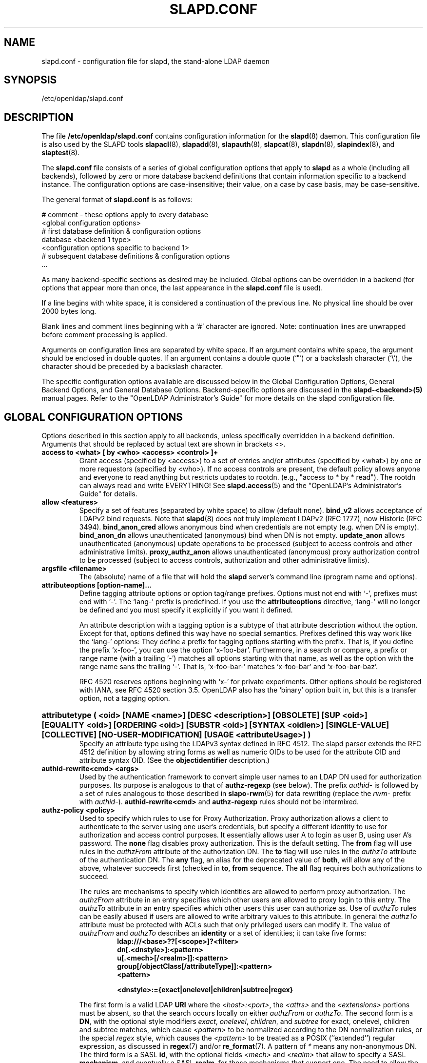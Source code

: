 .lf 1 stdin
.TH SLAPD.CONF 5 "2014/01/26" "OpenLDAP 2.4.39"
.\" Copyright 1998-2014 The OpenLDAP Foundation All Rights Reserved.
.\" Copying restrictions apply.  See COPYRIGHT/LICENSE.
.\" $OpenLDAP$
.SH NAME
slapd.conf \- configuration file for slapd, the stand-alone LDAP daemon
.SH SYNOPSIS
/etc/openldap/slapd.conf
.SH DESCRIPTION
The file
.B /etc/openldap/slapd.conf
contains configuration information for the
.BR slapd (8)
daemon.  This configuration file is also used by the SLAPD tools
.BR slapacl (8),
.BR slapadd (8),
.BR slapauth (8),
.BR slapcat (8),
.BR slapdn (8),
.BR slapindex (8),
and
.BR slaptest (8).
.LP
The
.B slapd.conf
file consists of a series of global configuration options that apply to
.B slapd
as a whole (including all backends), followed by zero or more database
backend definitions that contain information specific to a backend
instance.
The configuration options are case-insensitive;
their value, on a case by case basis, may be case-sensitive.
.LP
The general format of
.B slapd.conf
is as follows:
.LP
.nf
    # comment - these options apply to every database
    <global configuration options>
    # first database definition & configuration options
    database <backend 1 type>
    <configuration options specific to backend 1>
    # subsequent database definitions & configuration options
    ...
.fi
.LP
As many backend-specific sections as desired may be included.  Global
options can be overridden in a backend (for options that appear more
than once, the last appearance in the
.B slapd.conf
file is used).
.LP
If a line begins with white space, it is considered a continuation
of the previous line.  No physical line should be over 2000 bytes
long.
.LP
Blank lines and comment lines beginning with
a `#' character are ignored.  Note: continuation lines are unwrapped
before comment processing is applied.
.LP
Arguments on configuration lines are separated by white space. If an
argument contains white space, the argument should be enclosed in
double quotes.  If an argument contains a double quote (`"') or a
backslash character (`\\'), the character should be preceded by a
backslash character.
.LP
The specific configuration options available are discussed below in the
Global Configuration Options, General Backend Options, and General Database
Options.  Backend-specific options are discussed in the
.B slapd\-<backend>(5)
manual pages.  Refer to the "OpenLDAP Administrator's Guide" for more
details on the slapd configuration file.
.SH GLOBAL CONFIGURATION OPTIONS
Options described in this section apply to all backends, unless specifically 
overridden in a backend definition. Arguments that should be replaced by 
actual text are shown in brackets <>.
.TP
.B access to <what> "[ by <who> <access> <control> ]+"
Grant access (specified by <access>) to a set of entries and/or
attributes (specified by <what>) by one or more requestors (specified
by <who>).
If no access controls are present, the default policy
allows anyone and everyone to read anything but restricts
updates to rootdn.  (e.g., "access to * by * read").
The rootdn can always read and write EVERYTHING!
See
.BR slapd.access (5)
and the "OpenLDAP's Administrator's Guide" for details.
.TP
.B allow <features>
Specify a set of features (separated by white space) to
allow (default none).
.B bind_v2
allows acceptance of LDAPv2 bind requests.  Note that
.BR slapd (8)
does not truly implement LDAPv2 (RFC 1777), now Historic (RFC 3494).
.B bind_anon_cred
allows anonymous bind when credentials are not empty (e.g.
when DN is empty).
.B bind_anon_dn
allows unauthenticated (anonymous) bind when DN is not empty.
.B update_anon
allows unauthenticated (anonymous) update operations to be processed
(subject to access controls and other administrative limits).
.B proxy_authz_anon
allows unauthenticated (anonymous) proxy authorization control to be processed
(subject to access controls, authorization and other administrative limits).
.TP
.B argsfile <filename>
The (absolute) name of a file that will hold the 
.B slapd
server's command line (program name and options).
.TP
.B attributeoptions [option-name]...
Define tagging attribute options or option tag/range prefixes.
Options must not end with `\-', prefixes must end with `\-'.
The `lang\-' prefix is predefined.
If you use the
.B attributeoptions
directive, `lang\-' will no longer be defined and you must specify it
explicitly if you want it defined.

An attribute description with a tagging option is a subtype of that
attribute description without the option.
Except for that, options defined this way have no special semantics.
Prefixes defined this way work like the `lang\-' options:
They define a prefix for tagging options starting with the prefix.
That is, if you define the prefix `x\-foo\-', you can use the option
`x\-foo\-bar'.
Furthermore, in a search or compare, a prefix or range name (with
a trailing `\-') matches all options starting with that name, as well
as the option with the range name sans the trailing `\-'.
That is, `x\-foo\-bar\-' matches `x\-foo\-bar' and `x\-foo\-bar\-baz'.

RFC 4520 reserves options beginning with `x\-' for private experiments.
Other options should be registered with IANA, see RFC 4520 section 3.5.
OpenLDAP also has the `binary' option built in, but this is a transfer
option, not a tagging option.
.HP
.hy 0
.B attributetype "(\ <oid>\
 [NAME\ <name>]\
 [DESC\ <description>]\
 [OBSOLETE]\
 [SUP\ <oid>]\
 [EQUALITY\ <oid>]\
 [ORDERING\ <oid>]\
 [SUBSTR\ <oid>]\
 [SYNTAX\ <oidlen>]\
 [SINGLE\-VALUE]\
 [COLLECTIVE]\
 [NO\-USER\-MODIFICATION]\
 [USAGE\ <attributeUsage>]\ )"
.RS
Specify an attribute type using the LDAPv3 syntax defined in RFC 4512.
The slapd parser extends the RFC 4512 definition by allowing string
forms as well as numeric OIDs to be used for the attribute OID and
attribute syntax OID.
(See the
.B objectidentifier
description.) 
.RE
.TP
.B authid\-rewrite<cmd> <args>
Used by the authentication framework to convert simple user names
to an LDAP DN used for authorization purposes.
Its purpose is analogous to that of
.BR authz-regexp
(see below).
The prefix \fIauthid\-\fP is followed by a set of rules analogous
to those described in
.BR slapo\-rwm (5)
for data rewriting (replace the \fIrwm\-\fP prefix with \fIauthid\-\fP).
.B authid\-rewrite<cmd>
and
.B authz\-regexp
rules should not be intermixed.
.TP
.B authz\-policy <policy>
Used to specify which rules to use for Proxy Authorization.  Proxy
authorization allows a client to authenticate to the server using one
user's credentials, but specify a different identity to use for authorization
and access control purposes. It essentially allows user A to login as user
B, using user A's password.
The
.B none
flag disables proxy authorization. This is the default setting.
The
.B from
flag will use rules in the
.I authzFrom
attribute of the authorization DN.
The
.B to
flag will use rules in the
.I authzTo
attribute of the authentication DN.
The
.B any
flag, an alias for the deprecated value of
.BR both ,
will allow any of the above, whatever succeeds first (checked in
.BR to ,
.B from
sequence.
The
.B all
flag requires both authorizations to succeed.
.LP
.RS
The rules are mechanisms to specify which identities are allowed 
to perform proxy authorization.
The
.I authzFrom
attribute in an entry specifies which other users
are allowed to proxy login to this entry. The
.I authzTo
attribute in
an entry specifies which other users this user can authorize as.  Use of
.I authzTo
rules can be easily
abused if users are allowed to write arbitrary values to this attribute.
In general the
.I authzTo
attribute must be protected with ACLs such that
only privileged users can modify it.
The value of
.I authzFrom
and
.I authzTo
describes an 
.B identity 
or a set of identities; it can take five forms:
.RS
.TP
.B ldap:///<base>??[<scope>]?<filter>
.RE
.RS
.B dn[.<dnstyle>]:<pattern>
.RE
.RS
.B u[.<mech>[/<realm>]]:<pattern>
.RE
.RS
.B group[/objectClass[/attributeType]]:<pattern>
.RE
.RS
.B <pattern>
.RE
.RS

.B <dnstyle>:={exact|onelevel|children|subtree|regex}

.RE
The first form is a valid LDAP
.B URI
where the 
.IR <host>:<port> ,
the
.I <attrs>
and the
.I <extensions>
portions must be absent, so that the search occurs locally on either
.I authzFrom
or 
.IR authzTo .
The second form is a 
.BR DN ,
with the optional style modifiers
.IR exact ,
.IR onelevel ,
.IR children ,
and
.I subtree
for exact, onelevel, children and subtree matches, which cause 
.I <pattern>
to be normalized according to the DN normalization rules, or the special
.I regex
style, which causes the
.I <pattern>
to be treated as a POSIX (''extended'') regular expression, as
discussed in
.BR regex (7)
and/or
.BR re_format (7).
A pattern of
.I *
means any non-anonymous DN.
The third form is a SASL
.BR id ,
with the optional fields
.I <mech>
and
.I <realm>
that allow to specify a SASL
.BR mechanism ,
and eventually a SASL
.BR realm ,
for those mechanisms that support one.
The need to allow the specification of a mechanism is still debated, 
and users are strongly discouraged to rely on this possibility.
The fourth form is a group specification, consisting of the keyword
.BR group ,
optionally followed by the specification of the group
.B objectClass
and member
.BR attributeType .
The group with DN
.B <pattern>
is searched with base scope, and in case of match, the values of the
member
.B attributeType
are searched for the asserted DN.
For backwards compatibility, if no identity type is provided, i.e. only
.B <pattern>
is present, an
.I exact DN
is assumed; as a consequence, 
.B <pattern>
is subjected to DN normalization.
Since the interpretation of
.I authzFrom
and
.I authzTo
can impact security, users are strongly encouraged 
to explicitly set the type of identity specification that is being used.
A subset of these rules can be used as third arg in the 
.B authz\-regexp
statement (see below); significantly, the 
.IR URI ,
provided it results in exactly one entry,
and the
.I dn.exact:<dn> 
forms.
.RE
.TP
.B authz\-regexp <match> <replace>
Used by the authentication framework to convert simple user names,
such as provided by SASL subsystem, or extracted from certificates
in case of cert-based SASL EXTERNAL, or provided within the RFC 4370
"proxied authorization" control, to an LDAP DN used for
authorization purposes.  Note that the resulting DN need not refer
to an existing entry to be considered valid.  When an authorization
request is received from the SASL subsystem, the SASL 
.BR USERNAME ,
.BR REALM , 
and
.B MECHANISM
are taken, when available, and combined into a name of the form
.RS
.RS
.TP
.B UID=<username>[[,CN=<realm>],CN=<mechanism>],CN=auth

.RE
This name is then compared against the
.B match
POSIX (''extended'') regular expression, and if the match is successful,
the name is replaced with the
.B replace
string.  If there are wildcard strings in the 
.B match
regular expression that are enclosed in parenthesis, e.g. 
.RS
.TP
.B UID=([^,]*),CN=.*

.RE
then the portion of the name that matched the wildcard will be stored
in the numbered placeholder variable $1. If there are other wildcard strings
in parenthesis, the matching strings will be in $2, $3, etc. up to $9. The 
placeholders can then be used in the 
.B replace
string, e.g. 
.RS
.TP
.B UID=$1,OU=Accounts,DC=example,DC=com 

.RE
The replaced name can be either a DN, i.e. a string prefixed by "dn:",
or an LDAP URI.
If the latter, the server will use the URI to search its own database(s)
and, if the search returns exactly one entry, the name is
replaced by the DN of that entry.   The LDAP URI must have no
hostport, attrs, or extensions components, but the filter is mandatory,
e.g.
.RS
.TP
.B ldap:///OU=Accounts,DC=example,DC=com??one?(UID=$1)

.RE
The protocol portion of the URI must be strictly
.BR ldap .
Note that this search is subject to access controls.  Specifically,
the authentication identity must have "auth" access in the subject.

Multiple 
.B authz\-regexp 
options can be given in the configuration file to allow for multiple matching 
and replacement patterns. The matching patterns are checked in the order they 
appear in the file, stopping at the first successful match.

.\".B Caution:
.\"Because the plus sign + is a character recognized by the regular expression engine,
.\"and it will appear in names that include a REALM, be careful to escape the
.\"plus sign with a backslash \\+ to remove the character's special meaning.
.RE
.TP
.B concurrency <integer>
Specify a desired level of concurrency.  Provided to the underlying
thread system as a hint.  The default is not to provide any hint.
.TP
.B conn_max_pending <integer>
Specify the maximum number of pending requests for an anonymous session.
If requests are submitted faster than the server can process them, they
will be queued up to this limit. If the limit is exceeded, the session
is closed. The default is 100.
.TP
.B conn_max_pending_auth <integer>
Specify the maximum number of pending requests for an authenticated session.
The default is 1000.
.TP
.B defaultsearchbase <dn>
Specify a default search base to use when client submits a
non-base search request with an empty base DN.
Base scoped search requests with an empty base DN are not affected.
.TP
.B disallow <features>
Specify a set of features (separated by white space) to
disallow (default none).
.B bind_anon
disables acceptance of anonymous bind requests.  Note that this setting
does not prohibit anonymous directory access (See "require authc").
.B bind_simple
disables simple (bind) authentication.
.B tls_2_anon
disables forcing session to anonymous status (see also
.BR tls_authc )
upon StartTLS operation receipt.
.B tls_authc
disallows the StartTLS operation if authenticated (see also
.BR tls_2_anon ).
.B proxy_authz_non_critical
disables acceptance of the proxied authorization control (RFC4370)
when criticality is FALSE.
.B dontusecopy_non_critical
disables acceptance of the dontUseCopy control (a work in progress)
when criticality is FALSE.
.HP
.hy 0
.B ditcontentrule "(\ <oid>\
 [NAME\ <name>]\
 [DESC\ <description>]\
 [OBSOLETE]\
 [AUX\ <oids>]\
 [MUST\ <oids>]\
 [MAY\ <oids>]\
 [NOT\ <oids>]\ )"
.RS
Specify an DIT Content Rule using the LDAPv3 syntax defined in RFC 4512.
The slapd parser extends the RFC 4512 definition by allowing string
forms as well as numeric OIDs to be used for the attribute OID and
attribute syntax OID.
(See the
.B objectidentifier
description.) 
.RE
.TP
.B gentlehup { on | off }
A SIGHUP signal will only cause a 'gentle' shutdown-attempt:
.B Slapd
will stop listening for new connections, but will not close the
connections to the current clients.  Future write operations return
unwilling-to-perform, though.  Slapd terminates when all clients
have closed their connections (if they ever do), or - as before -
if it receives a SIGTERM signal.  This can be useful if you wish to
terminate the server and start a new
.B slapd
server
.B with another database,
without disrupting the currently active clients.
The default is off.  You may wish to use
.B idletimeout
along with this option.
.TP
.B idletimeout <integer>
Specify the number of seconds to wait before forcibly closing
an idle client connection.  A idletimeout of 0 disables this
feature.  The default is 0. You may also want to set the
.B writetimeout
option.
.TP
.B include <filename>
Read additional configuration information from the given file before
continuing with the next line of the current file.
.TP
.B index_intlen <integer>
Specify the key length for ordered integer indices. The most significant
bytes of the binary integer will be used for index keys. The default
value is 4, which provides exact indexing for 31 bit values.
A floating point representation is used to index too large values.
.TP
.B index_substr_if_minlen <integer>
Specify the minimum length for subinitial and subfinal indices. An
attribute value must have at least this many characters in order to be
processed by the indexing functions. The default is 2.
.TP
.B index_substr_if_maxlen <integer>
Specify the maximum length for subinitial and subfinal indices. Only
this many characters of an attribute value will be processed by the
indexing functions; any excess characters are ignored. The default is 4.
.TP
.B index_substr_any_len <integer>
Specify the length used for subany indices. An attribute value must have
at least this many characters in order to be processed. Attribute values
longer than this length will be processed in segments of this length. The
default is 4. The subany index will also be used in subinitial and
subfinal index lookups when the filter string is longer than the
.I index_substr_if_maxlen
value.
.TP
.B index_substr_any_step <integer>
Specify the steps used in subany index lookups. This value sets the offset
for the segments of a filter string that are processed for a subany index
lookup. The default is 2. For example, with the default values, a search
using this filter "cn=*abcdefgh*" would generate index lookups for
"abcd", "cdef", and "efgh".

.LP
Note: Indexing support depends on the particular backend in use. Also,
changing these settings will generally require deleting any indices that
depend on these parameters and recreating them with
.BR slapindex (8).

.HP
.hy 0
.B ldapsyntax "(\ <oid>\
 [DESC\ <description>]\
 [X\-SUBST <substitute-syntax>]\ )"
.RS
Specify an LDAP syntax using the LDAPv3 syntax defined in RFC 4512.
The slapd parser extends the RFC 4512 definition by allowing string
forms as well as numeric OIDs to be used for the syntax OID.
(See the
.B objectidentifier
description.) 
The slapd parser also honors the
.B X\-SUBST
extension (an OpenLDAP-specific extension), which allows to use the
.B ldapsyntax
statement to define a non-implemented syntax along with another syntax,
the extension value
.IR substitute-syntax ,
as its temporary replacement.
The
.I substitute-syntax
must be defined.
This allows to define attribute types that make use of non-implemented syntaxes
using the correct syntax OID.
Unless 
.B X\-SUBST
is used, this configuration statement would result in an error,
since no handlers would be associated to the resulting syntax structure.
.RE

.TP
.B listener-threads <integer>
Specify the number of threads to use for the connection manager.
The default is 1 and this is typically adequate for up to 16 CPU cores.
The value should be set to a power of 2.
.TP
.B localSSF <SSF>
Specifies the Security Strength Factor (SSF) to be given local LDAP sessions,
such as those to the ldapi:// listener.  For a description of SSF values,
see 
.BR sasl-secprops 's
.B minssf
option description.  The default is 71.
.TP
.B logfile <filename>
Specify a file for recording debug log messages. By default these messages
only go to stderr and are not recorded anywhere else. Specifying a logfile
copies messages to both stderr and the logfile.
.TP
.B loglevel <integer> [...]
Specify the level at which debugging statements and operation 
statistics should be syslogged (currently logged to the
.BR syslogd (8) 
LOG_LOCAL4 facility).
They must be considered subsystems rather than increasingly verbose 
log levels.
Some messages with higher priority are logged regardless 
of the configured loglevel as soon as any logging is configured.
Log levels are additive, and available levels are:
.RS
.RS
.PD 0
.TP
.B 1
.B (0x1 trace)
trace function calls
.TP
.B 2
.B (0x2 packets)
debug packet handling
.TP
.B 4
.B (0x4 args)
heavy trace debugging (function args)
.TP
.B 8
.B (0x8 conns)
connection management
.TP
.B 16
.B (0x10 BER)
print out packets sent and received
.TP
.B 32
.B (0x20 filter)
search filter processing
.TP
.B 64
.B (0x40 config)
configuration file processing
.TP
.B 128
.B (0x80 ACL)
access control list processing
.TP
.B 256
.B (0x100 stats)
connections, LDAP operations, results (recommended)
.TP
.B 512
.B (0x200 stats2)
stats log entries sent
.TP
.B 1024
.B (0x400 shell)
print communication with shell backends
.TP
.B 2048
.B (0x800 parse)
entry parsing
\".TP
\".B 4096
\".B (0x1000 cache)
\"caching (unused)
\".TP
\".B 8192
\".B (0x2000 index)
\"data indexing (unused)
.TP
.B 16384
.B (0x4000 sync)
LDAPSync replication
.TP
.B 32768
.B (0x8000 none)
only messages that get logged whatever log level is set
.PD
.RE
The desired log level can be input as a single integer that combines 
the (ORed) desired levels, both in decimal or in hexadecimal notation,
as a list of integers (that are ORed internally),
or as a list of the names that are shown between brackets, such that
.LP
.nf
    loglevel 129
    loglevel 0x81
    loglevel 128 1
    loglevel 0x80 0x1
    loglevel acl trace
.fi
.LP
are equivalent.
The keyword 
.B any
can be used as a shortcut to enable logging at all levels (equivalent to \-1).
The keyword
.BR none ,
or the equivalent integer representation, causes those messages
that are logged regardless of the configured loglevel to be logged.
In fact, if loglevel is set to 0, no logging occurs, 
so at least the 
.B none
level is required to have high priority messages logged.

The loglevel defaults to \fBstats\fP.
This level should usually also be included when using other loglevels, to
help analyze the logs.
.RE
.TP
.B moduleload <filename>
Specify the name of a dynamically loadable module to load. The filename
may be an absolute path name or a simple filename. Non-absolute names
are searched for in the directories specified by the
.B modulepath
option. This option and the
.B modulepath
option are only usable if slapd was compiled with \-\-enable\-modules.
.TP
.B modulepath <pathspec>
Specify a list of directories to search for loadable modules. Typically
the path is colon-separated but this depends on the operating system.
The default is /usr/libexec/openldap, which is where the standard OpenLDAP install
will place its modules.
.HP
.hy 0
.B objectclass "(\ <oid>\
 [NAME\ <name>]\
 [DESC\ <description>]\
 [OBSOLETE]\
 [SUP\ <oids>]\
 [{ ABSTRACT | STRUCTURAL | AUXILIARY }]\
 [MUST\ <oids>] [MAY\ <oids>] )"
.RS
Specify an objectclass using the LDAPv3 syntax defined in RFC 4512.
The slapd parser extends the RFC 4512 definition by allowing string
forms as well as numeric OIDs to be used for the object class OID.
(See the
.B
objectidentifier
description.)  Object classes are "STRUCTURAL" by default.
.RE
.TP
.B objectidentifier <name> "{ <oid> | <name>[:<suffix>] }"
Define a string name that equates to the given OID. The string can be used
in place of the numeric OID in objectclass and attribute definitions. The
name can also be used with a suffix of the form ":xx" in which case the
value "oid.xx" will be used.
.TP
.B password\-hash <hash> [<hash>...]
This option configures one or more hashes to be used in generation of user
passwords stored in the userPassword attribute during processing of
LDAP Password Modify Extended Operations (RFC 3062).
The <hash> must be one of
.BR {SSHA} ,
.BR {SHA} ,
.BR {SMD5} ,
.BR {MD5} ,
.BR {CRYPT} ,
and
.BR {CLEARTEXT} .
The default is
.BR {SSHA} .

.B {SHA}
and
.B {SSHA}
use the SHA-1 algorithm (FIPS 160-1), the latter with a seed.

.B {MD5}
and
.B {SMD5}
use the MD5 algorithm (RFC 1321), the latter with a seed.

.B {CRYPT}
uses the
.BR crypt (3).

.B {CLEARTEXT}
indicates that the new password should be
added to userPassword as clear text.

Note that this option does not alter the normal user applications
handling of userPassword during LDAP Add, Modify, or other LDAP operations.
.TP
.B password\-crypt\-salt\-format <format>
Specify the format of the salt passed to
.BR crypt (3)
when generating {CRYPT} passwords (see
.BR password\-hash )
during processing of LDAP Password Modify Extended Operations (RFC 3062).

This string needs to be in
.BR sprintf (3)
format and may include one (and only one) %s conversion.
This conversion will be substituted with a string of random
characters from [A\-Za\-z0\-9./].  For example, "%.2s"
provides a two character salt and "$1$%.8s" tells some
versions of crypt(3) to use an MD5 algorithm and provides
8 random characters of salt.  The default is "%s", which
provides 31 characters of salt.
.TP
.B pidfile <filename>
The (absolute) name of a file that will hold the 
.B slapd
server's process ID (see
.BR getpid (2)).
.TP
.B referral <url>
Specify the referral to pass back when
.BR slapd (8)
cannot find a local database to handle a request.
If specified multiple times, each url is provided.
.TP
.B require <conditions>
Specify a set of conditions (separated by white space) to
require (default none).
The directive may be specified globally and/or per-database;
databases inherit global conditions, so per-database specifications
are additive.
.B bind
requires bind operation prior to directory operations.
.B LDAPv3
requires session to be using LDAP version 3.
.B authc
requires authentication prior to directory operations.
.B SASL
requires SASL authentication prior to directory operations.
.B strong
requires strong authentication prior to directory operations.
The strong keyword allows protected "simple" authentication
as well as SASL authentication.
.B none
may be used to require no conditions (useful to clear out globally
set conditions within a particular database); it must occur first
in the list of conditions.
.TP
.B reverse\-lookup on | off
Enable/disable client name unverified reverse lookup (default is 
.BR off 
if compiled with \-\-enable\-rlookups).
.TP
.B rootDSE <file>
Specify the name of an LDIF(5) file containing user defined attributes
for the root DSE.  These attributes are returned in addition to the
attributes normally produced by slapd.

The root DSE is an entry with information about the server and its
capabilities, in operational attributes.
It has the empty DN, and can be read with e.g.:
.ti +4
ldapsearch \-x \-b "" \-s base "+"
.br
See RFC 4512 section 5.1 for details.
.TP
.B sasl\-auxprops <plugin> [...]
Specify which auxprop plugins to use for authentication lookups. The
default is empty, which just uses slapd's internal support. Usually
no other auxprop plugins are needed.
.TP
.B sasl\-host <fqdn>
Used to specify the fully qualified domain name used for SASL processing.
.TP
.B sasl\-realm <realm>
Specify SASL realm.  Default is empty.
.TP
.B sasl\-secprops <properties>
Used to specify Cyrus SASL security properties.
The
.B none
flag (without any other properties) causes the flag properties
default, "noanonymous,noplain", to be cleared.
The
.B noplain
flag disables mechanisms susceptible to simple passive attacks.
The
.B noactive
flag disables mechanisms susceptible to active attacks.
The
.B nodict
flag disables mechanisms susceptible to passive dictionary attacks.
The
.B noanonymous
flag disables mechanisms which support anonymous login.
The
.B forwardsec
flag require forward secrecy between sessions.
The
.B passcred
require mechanisms which pass client credentials (and allow
mechanisms which can pass credentials to do so).
The
.B minssf=<factor> 
property specifies the minimum acceptable
.I security strength factor
as an integer approximate to effective key length used for
encryption.  0 (zero) implies no protection, 1 implies integrity
protection only, 56 allows DES or other weak ciphers, 112
allows triple DES and other strong ciphers, 128 allows RC4,
Blowfish and other modern strong ciphers.  The default is 0.
The
.B maxssf=<factor> 
property specifies the maximum acceptable
.I security strength factor
as an integer (see minssf description).  The default is INT_MAX.
The
.B maxbufsize=<size> 
property specifies the maximum security layer receive buffer
size allowed.  0 disables security layers.  The default is 65536.
.TP
.B schemadn <dn>
Specify the distinguished name for the subschema subentry that
controls the entries on this server.  The default is "cn=Subschema".
.TP
.B security <factors>
Specify a set of security strength factors (separated by white space)
to require (see
.BR sasl\-secprops 's
.B minssf
option for a description of security strength factors).
The directive may be specified globally and/or per-database.
.B ssf=<n>
specifies the overall security strength factor.
.B transport=<n>
specifies the transport security strength factor.
.B tls=<n>
specifies the TLS security strength factor.
.B sasl=<n>
specifies the SASL security strength factor.
.B update_ssf=<n>
specifies the overall security strength factor to require for
directory updates.
.B update_transport=<n>
specifies the transport security strength factor to require for
directory updates.
.B update_tls=<n>
specifies the TLS security strength factor to require for
directory updates.
.B update_sasl=<n>
specifies the SASL security strength factor to require for
directory updates.
.B simple_bind=<n>
specifies the security strength factor required for
.I simple
username/password authentication.
Note that the
.B transport
factor is measure of security provided by the underlying transport,
e.g. ldapi:// (and eventually IPSEC).  It is not normally used.
.TP
.B serverID <integer> [<URL>]
Specify an integer ID from 0 to 4095 for this server (limited
to 3 hexadecimal digits).  The ID may also be specified as a
hexadecimal ID by prefixing the value with "0x".
These IDs are
required when using multimaster replication and each master must have a
unique ID. Note that this requirement also applies to separate masters
contributing to a glued set of databases.
If the URL is provided, this directive may be specified
multiple times, providing a complete list of participating servers
and their IDs. The fully qualified hostname of each server should be
used in the supplied URLs. The IDs are used in the "replica id" field
of all CSNs generated by the specified server. The default value is zero.
Example:
.LP
.nf
	serverID 1
.fi
.TP
.B sizelimit {<integer>|unlimited}
.TP
.B sizelimit size[.{soft|hard|unchecked}]=<integer> [...]
Specify the maximum number of entries to return from a search operation.
The default size limit is 500.
Use
.B unlimited
to specify no limits.
The second format allows a fine grain setting of the size limits.
Extra args can be added on the same line.
See
.BR limits
for an explanation of the different flags.
.TP
.B sockbuf_max_incoming <integer>
Specify the maximum incoming LDAP PDU size for anonymous sessions.
The default is 262143.
.TP
.B sockbuf_max_incoming_auth <integer>
Specify the maximum incoming LDAP PDU size for authenticated sessions.
The default is 4194303.
.TP
.B sortvals <attr> [...]
Specify a list of multi-valued attributes whose values will always
be maintained in sorted order. Using this option will allow Modify,
Compare, and filter evaluations on these attributes to be performed
more efficiently. The resulting sort order depends on the
attributes' syntax and matching rules and may not correspond to
lexical order or any other recognizable order.
.TP
.B tcp-buffer [listener=<URL>] [{read|write}=]<size>
Specify the size of the TCP buffer.
A global value for both read and write TCP buffers related to any listener
is defined, unless the listener is explicitly specified,
or either the read or write qualifiers are used.
See
.BR tcp (7)
for details.
Note that some OS-es implement automatic TCP buffer tuning.
.TP
.B threads <integer>
Specify the maximum size of the primary thread pool.
The default is 16; the minimum value is 2.
.TP
.B timelimit {<integer>|unlimited}
.TP
.B timelimit time[.{soft|hard}]=<integer> [...]
Specify the maximum number of seconds (in real time)
.B slapd
will spend answering a search request.  The default time limit is 3600.
Use
.B unlimited
to specify no limits.
The second format allows a fine grain setting of the time limits.
Extra args can be added on the same line.
See
.BR limits
for an explanation of the different flags.
.TP
.B tool\-threads <integer>
Specify the maximum number of threads to use in tool mode.
This should not be greater than the number of CPUs in the system.
The default is 1.
.\"ucdata-path is obsolete / ignored...
.\".TP
.\".B ucdata-path <path>
.\"Specify the path to the directory containing the Unicode character
.\"tables. The default path is /usr/share/openldap/ucdata.
.TP
.B writetimeout <integer>
Specify the number of seconds to wait before forcibly closing
a connection with an outstanding write. This allows recovery from
various network hang conditions.  A writetimeout of 0 disables this
feature.  The default is 0.
.SH TLS OPTIONS
If
.B slapd
is built with support for Transport Layer Security, there are more options
you can specify.
.TP
.B TLSCipherSuite <cipher-suite-spec>
Permits configuring what ciphers will be accepted and the preference order.
<cipher-suite-spec> should be a cipher specification for the TLS library
in use (OpenSSL, GnuTLS, or Mozilla NSS).
Example:
.RS
.RS
.TP
.I OpenSSL:
TLSCipherSuite HIGH:MEDIUM:+SSLv2
.TP
.I GnuTLS:
TLSCiphersuite SECURE256:!AES-128-CBC
.RE

To check what ciphers a given spec selects in OpenSSL, use:

.nf
	openssl ciphers \-v <cipher-suite-spec>
.fi

With GnuTLS the available specs can be found in the manual page of 
.BR gnutls\-cli (1)
(see the description of the 
option
.BR \-\-priority ).

In older versions of GnuTLS, where gnutls\-cli does not support the option
\-\-priority, you can obtain the \(em more limited \(em list of ciphers by calling:

.nf
	gnutls\-cli \-l
.fi

When using Mozilla NSS, the OpenSSL cipher suite specifications are used and
translated into the format used internally by Mozilla NSS.  There isn't an easy
way to list the cipher suites from the command line.  The authoritative list
is in the source code for Mozilla NSS in the file sslinfo.c in the structure
.nf
        static const SSLCipherSuiteInfo suiteInfo[]
.fi
.RE
.TP
.B TLSCACertificateFile <filename>
Specifies the file that contains certificates for all of the Certificate
Authorities that
.B slapd
will recognize.  The certificate for
the CA that signed the server certificate must be included among
these certificates. If the signing CA was not a top-level (root) CA,
certificates for the entire sequence of CA's from the signing CA to
the top-level CA should be present. Multiple certificates are simply
appended to the file; the order is not significant.
.TP
.B TLSCACertificatePath <path>
Specifies the path of a directory that contains Certificate Authority
certificates in separate individual files. Usually only one of this
or the TLSCACertificateFile is used. This directive is not supported
when using GnuTLS.

When using Mozilla NSS, <path> may contain a Mozilla NSS cert/key
database.  If <path> contains a Mozilla NSS cert/key database and
CA cert files, OpenLDAP will use the cert/key database and will
ignore the CA cert files.
.TP
.B TLSCertificateFile <filename>
Specifies the file that contains the
.B slapd
server certificate.

When using Mozilla NSS, if using a cert/key database (specified with
TLSCACertificatePath), TLSCertificateFile specifies
the name of the certificate to use:
.nf
	TLSCertificateFile Server-Cert
.fi
If using a token other than the internal built in token, specify the
token name first, followed by a colon:
.nf
	TLSCertificateFile my hardware device:Server-Cert
.fi
Use certutil -L to list the certificates by name:
.nf
	certutil -d /path/to/certdbdir -L
.fi
.TP
.B TLSCertificateKeyFile <filename>
Specifies the file that contains the
.B slapd
server private key that matches the certificate stored in the
.B TLSCertificateFile
file.  Currently, the private key must not be protected with a password, so
it is of critical importance that it is protected carefully. 

When using Mozilla NSS, TLSCertificateKeyFile specifies the name of
a file that contains the password for the key for the certificate specified with
TLSCertificateFile.  The modutil command can be used to turn off password
protection for the cert/key database.  For example, if TLSCACertificatePath
specifes /etc/openldap/certdb as the location of the cert/key database, use
modutil to change the password to the empty string:
.nf
	modutil -dbdir /etc/openldap/certdb -changepw 'NSS Certificate DB'
.fi
You must have the old password, if any.  Ignore the WARNING about the running
browser.  Press 'Enter' for the new password.
.TP
.B TLSDHParamFile <filename>
This directive specifies the file that contains parameters for Diffie-Hellman
ephemeral key exchange.  This is required in order to use a DSA certificate on
the server. If multiple sets of parameters are present in the file, all of
them will be processed.  Note that setting this option may also enable
Anonymous Diffie-Hellman key exchanges in certain non-default cipher suites.
You should append "!ADH" to your cipher suites if you have changed them
from the default, otherwise no certificate exchanges or verification will
be done. When using GnuTLS these parameters are always generated randomly so
this directive is ignored.  This directive is ignored when using Mozilla NSS.
.TP
.B TLSProtocolMin <major>[.<minor>]
Specifies minimum SSL/TLS protocol version that will be negotiated.
If the server doesn't support at least that version,
the SSL handshake will fail.
To require TLS 1.x or higher, set this option to 3.(x+1),
e.g.,

.nf
	TLSProtocolMin 3.2
.fi

would require TLS 1.1.
Specifying a minimum that is higher than that supported by the
OpenLDAP implementation will result in it requiring the
highest level that it does support.
This directive is ignored with GnuTLS.
.TP
.B TLSRandFile <filename>
Specifies the file to obtain random bits from when /dev/[u]random
is not available.  Generally set to the name of the EGD/PRNGD socket.
The environment variable RANDFILE can also be used to specify the filename.
This directive is ignored with GnuTLS and Mozilla NSS.
.TP
.B TLSVerifyClient <level>
Specifies what checks to perform on client certificates in an
incoming TLS session, if any.
The
.B <level>
can be specified as one of the following keywords:
.RS
.TP
.B never
This is the default.
.B slapd
will not ask the client for a certificate.
.TP
.B allow
The client certificate is requested.  If no certificate is provided,
the session proceeds normally.  If a bad certificate is provided,
it will be ignored and the session proceeds normally.
.TP
.B try
The client certificate is requested.  If no certificate is provided,
the session proceeds normally.  If a bad certificate is provided,
the session is immediately terminated.
.TP
.B demand | hard | true
These keywords are all equivalent, for compatibility reasons.
The client certificate is requested.  If no certificate is provided,
or a bad certificate is provided, the session is immediately terminated.

Note that a valid client certificate is required in order to use the
SASL EXTERNAL authentication mechanism with a TLS session.  As such,
a non-default
.B TLSVerifyClient
setting must be chosen to enable SASL EXTERNAL authentication.
.RE
.TP
.B TLSCRLCheck <level>
Specifies if the Certificate Revocation List (CRL) of the CA should be 
used to verify if the client certificates have not been revoked. This
requires
.B TLSCACertificatePath
parameter to be set. This directive is ignored with GnuTLS and Mozilla NSS.
.B <level>
can be specified as one of the following keywords:
.RS
.TP
.B none
No CRL checks are performed
.TP
.B peer
Check the CRL of the peer certificate
.TP
.B all
Check the CRL for a whole certificate chain
.RE
.TP
.B TLSCRLFile <filename>
Specifies a file containing a Certificate Revocation List to be used
for verifying that certificates have not been revoked. This directive is
only valid when using GnuTLS and Mozilla NSS.
.SH GENERAL BACKEND OPTIONS
Options in this section only apply to the configuration file section
for the specified backend.  They are supported by every
type of backend.
.TP
.B backend <databasetype>
Mark the beginning of a backend definition. <databasetype>
should be one of
.BR bdb ,
.BR config ,
.BR dnssrv ,
.BR hdb ,
.BR ldap ,
.BR ldif ,
.BR mdb ,
.BR meta ,
.BR monitor ,
.BR null ,
.BR passwd ,
.BR perl ,
.BR relay ,
.BR shell ,
or
.BR sql ,
depending on which backend will serve the database.

.SH GENERAL DATABASE OPTIONS
Options in this section only apply to the configuration file section
for the database in which they are defined.  They are supported by every
type of backend.  Note that the
.B database
and at least one
.B suffix
option are mandatory for each database.
.TP
.B database <databasetype>
Mark the beginning of a new database instance definition. <databasetype>
should be one of
.BR bdb ,
.BR config ,
.BR dnssrv ,
.BR hdb ,
.BR ldap ,
.BR ldif ,
.BR mdb ,
.BR meta ,
.BR monitor ,
.BR null ,
.BR passwd ,
.BR perl ,
.BR relay ,
.BR shell ,
or
.BR sql ,
depending on which backend will serve the database.

LDAP operations, even subtree searches, normally access only one
database.
That can be changed by gluing databases together with the
.B subordinate
keyword.
Access controls and some overlays can also involve multiple databases.
.TP
.B add_content_acl on | off
Controls whether Add operations will perform ACL checks on
the content of the entry being added. This check is off
by default. See the
.BR slapd.access (5)
manual page for more details on ACL requirements for
Add operations.
.TP
.B extra_attrs <attrlist>
Lists what attributes need to be added to search requests.
Local storage backends return the entire entry to the frontend.
The frontend takes care of only returning the requested attributes
that are allowed by ACLs.
However, features like access checking and so may need specific
attributes that are not automatically returned by remote storage
backends, like proxy backends and so on.
.B <attrlist>
is a list of attributes that are needed for internal purposes
and thus always need to be collected, even when not explicitly
requested by clients.
.TP
.B hidden on | off
Controls whether the database will be used to answer
queries. A database that is hidden will never be
selected to answer any queries, and any suffix configured
on the database will be ignored in checks for conflicts
with other databases. By default, hidden is off.
.TP
.B lastmod on | off
Controls whether
.B slapd
will automatically maintain the 
modifiersName, modifyTimestamp, creatorsName, and 
createTimestamp attributes for entries. It also controls
the entryCSN and entryUUID attributes, which are needed
by the syncrepl provider. By default, lastmod is on.
.TP
.B limits <selector> <limit> [<limit> [...]]
Specify time and size limits based on the operation's initiator or
base DN.
The argument
.B <selector>
can be any of
.RS
.RS
.TP
anonymous | users | [<dnspec>=]<pattern> | group[/oc[/at]]=<pattern>

.RE
with
.RS
.TP
<dnspec> ::= dn[.<type>][.<style>]
.TP
<type>  ::= self | this
.TP
<style> ::= exact | base | onelevel | subtree | children | regex | anonymous

.RE
DN type
.B self
is the default and means the bound user, while
.B this
means the base DN of the operation.
The term
.B anonymous
matches all unauthenticated clients.
The term
.B users
matches all authenticated clients;
otherwise an
.B exact
dn pattern is assumed unless otherwise specified by qualifying 
the (optional) key string
.B dn
with 
.B exact
or
.B base
(which are synonyms), to require an exact match; with
.BR onelevel , 
to require exactly one level of depth match; with
.BR subtree ,
to allow any level of depth match, including the exact match; with
.BR children ,
to allow any level of depth match, not including the exact match;
.BR regex
explicitly requires the (default) match based on POSIX (''extended'')
regular expression pattern.
Finally,
.B anonymous
matches unbound operations; the 
.B pattern
field is ignored.
The same behavior is obtained by using the 
.B anonymous
form of the
.B <selector>
clause.
The term
.BR group ,
with the optional objectClass
.B oc
and attributeType
.B at
fields, followed by
.BR pattern ,
sets the limits for any DN listed in the values of the
.B at
attribute (default
.BR member )
of the 
.B oc
group objectClass (default
.BR groupOfNames )
whose DN exactly matches
.BR pattern .

The currently supported limits are 
.B size
and 
.BR time .

The syntax for time limits is 
.BR time[.{soft|hard}]=<integer> ,
where 
.I integer
is the number of seconds slapd will spend answering a search request.
If no time limit is explicitly requested by the client, the 
.BR soft
limit is used; if the requested time limit exceeds the
.BR hard
.\"limit, an
.\".I "Administrative limit exceeded"
.\"error is returned.
limit, the value of the limit is used instead.
If the
.BR hard
limit is set to the keyword 
.IR soft ,
the soft limit is used in either case; if it is set to the keyword 
.IR unlimited , 
no hard limit is enforced.
Explicit requests for time limits smaller or equal to the
.BR hard 
limit are honored.
If no limit specifier is set, the value is assigned to the 
.BR soft 
limit, and the
.BR hard
limit is set to
.IR soft ,
to preserve the original behavior.

The syntax for size limits is
.BR size[.{soft|hard|unchecked}]=<integer> ,
where
.I integer
is the maximum number of entries slapd will return answering a search 
request.
If no size limit is explicitly requested by the client, the
.BR soft
limit is used; if the requested size limit exceeds the
.BR hard
.\"limit, an 
.\".I "Administrative limit exceeded"
.\"error is returned.
limit, the value of the limit is used instead.
If the 
.BR hard
limit is set to the keyword 
.IR soft , 
the soft limit is used in either case; if it is set to the keyword
.IR unlimited , 
no hard limit is enforced.
Explicit requests for size limits smaller or equal to the
.BR hard
limit are honored.
The
.BR unchecked
specifier sets a limit on the number of candidates a search request is allowed
to examine.
The rationale behind it is that searches for non-properly indexed
attributes may result in large sets of candidates, which must be 
examined by
.BR slapd (8)
to determine whether they match the search filter or not.
The
.B unchecked
limit provides a means to drop such operations before they are even 
started.
If the selected candidates exceed the 
.BR unchecked
limit, the search will abort with 
.IR "Unwilling to perform" .
If it is set to the keyword 
.IR unlimited , 
no limit is applied (the default).
If it is set to
.IR disabled ,
the search is not even performed; this can be used to disallow searches
for a specific set of users.
If no limit specifier is set, the value is assigned to the
.BR soft 
limit, and the
.BR hard
limit is set to
.IR soft ,
to preserve the original behavior.

In case of no match, the global limits are used.
The default values are the same as for
.B sizelimit
and
.BR timelimit ;
no limit is set on 
.BR unchecked .

If 
.B pagedResults
control is requested, the 
.B hard
size limit is used by default, because the request of a specific page size
is considered an explicit request for a limitation on the number
of entries to be returned.
However, the size limit applies to the total count of entries returned within
the search, and not to a single page.
Additional size limits may be enforced; the syntax is
.BR size.pr={<integer>|noEstimate|unlimited} ,
where
.I integer
is the max page size if no explicit limit is set; the keyword
.I noEstimate
inhibits the server from returning an estimate of the total number
of entries that might be returned
(note: the current implementation does not return any estimate).
The keyword
.I unlimited
indicates that no limit is applied to the pagedResults control page size.
The syntax
.B size.prtotal={<integer>|unlimited|disabled}
allows to set a limit on the total number of entries that a pagedResults
control allows to return.
By default it is set to the 
.B hard
limit.
When set, 
.I integer
is the max number of entries that the whole search with pagedResults control
can return.
Use 
.I unlimited
to allow unlimited number of entries to be returned, e.g. to allow
the use of the pagedResults control as a means to circumvent size 
limitations on regular searches; the keyword
.I disabled
disables the control, i.e. no paged results can be returned.
Note that the total number of entries returned when the pagedResults control 
is requested cannot exceed the 
.B hard 
size limit of regular searches unless extended by the
.B prtotal
switch.

The \fBlimits\fP statement is typically used to let an unlimited
number of entries be returned by searches performed
with the identity used by the consumer for synchronization purposes
by means of the RFC 4533 LDAP Content Synchronization protocol
(see \fBsyncrepl\fP for details).
.RE
.TP
.B maxderefdepth <depth>
Specifies the maximum number of aliases to dereference when trying to
resolve an entry, used to avoid infinite alias loops. The default is 15.
.TP
.B mirrormode on | off
This option puts a replica database into "mirror" mode.  Update
operations will be accepted from any user, not just the updatedn.  The
database must already be configured as a syncrepl consumer
before this keyword may be set. This mode also requires a
.B serverID
(see above) to be configured.
By default, mirrormode is off.
.TP
.B monitoring on | off
This option enables database-specific monitoring in the entry related
to the current database in the "cn=Databases,cn=Monitor" subtree 
of the monitor database, if the monitor database is enabled.
Currently, only the BDB and the HDB databases provide database-specific
monitoring.
The default depends on the backend type.
.TP
.B overlay <overlay-name>
Add the specified overlay to this database. An overlay is a piece of
code that intercepts database operations in order to extend or change
them. Overlays are pushed onto
a stack over the database, and so they will execute in the reverse
of the order in which they were configured and the database itself
will receive control last of all. See the
.BR slapd.overlays (5)
manual page for an overview of the available overlays.
Note that all of the database's
regular settings should be configured before any overlay settings.
.TP
.B readonly on | off
This option puts the database into "read-only" mode.  Any attempts to 
modify the database will return an "unwilling to perform" error.  By
default, readonly is off.
.TP
.B restrict <oplist>
Specify a whitespace separated list of operations that are restricted.
If defined inside a database specification, restrictions apply only
to that database, otherwise they are global.
Operations can be any of 
.BR add ,
.BR bind ,
.BR compare ,
.BR delete ,
.BR extended[=<OID>] ,
.BR modify ,
.BR rename ,
.BR search ,
or the special pseudo-operations
.B read
and
.BR write ,
which respectively summarize read and write operations.
The use of 
.I restrict write
is equivalent to 
.I readonly on
(see above).
The 
.B extended
keyword allows to indicate the OID of the specific operation
to be restricted.
.TP
.B rootdn <dn>
Specify the distinguished name that is not subject to access control 
or administrative limit restrictions for operations on this database.
This DN may or may not be associated with an entry.  An empty root
DN (the default) specifies no root access is to be granted.  It is
recommended that the rootdn only be specified when needed (such as
when initially populating a database).  If the rootdn is within
a namingContext (suffix) of the database, a simple bind password
may also be provided using the
.B rootpw
directive. Many optional features, including syncrepl, require the
rootdn to be defined for the database.
.TP
.B rootpw <password>
Specify a password (or hash of the password) for the rootdn.  The
password can only be set if the rootdn is within the namingContext
(suffix) of the database.
This option accepts all RFC 2307 userPassword formats known to
the server (see 
.B password\-hash
description) as well as cleartext.
.BR slappasswd (8) 
may be used to generate a hash of a password.  Cleartext
and \fB{CRYPT}\fP passwords are not recommended.  If empty
(the default), authentication of the root DN is by other means
(e.g. SASL).  Use of SASL is encouraged.
.TP
.B suffix <dn suffix>
Specify the DN suffix of queries that will be passed to this 
backend database.  Multiple suffix lines can be given and at least one is 
required for each database definition.

If the suffix of one database is "inside" that of another, the database
with the inner suffix must come first in the configuration file.
You may also want to glue such databases together with the
.B subordinate
keyword.
.TP
.B subordinate [advertise]
Specify that the current backend database is a subordinate of another
backend database. A subordinate  database may have only one suffix. This
option may be used to glue multiple databases into a single namingContext.
If the suffix of the current database is within the namingContext of a
superior database, searches against the superior database will be
propagated to the subordinate as well. All of the databases
associated with a single namingContext should have identical rootdns.
Behavior of other LDAP operations is unaffected by this setting. In
particular, it is not possible to use moddn to move an entry from
one subordinate to another subordinate within the namingContext.

If the optional \fBadvertise\fP flag is supplied, the naming context of
this database is advertised in the root DSE. The default is to hide this
database context, so that only the superior context is visible.

If the slap tools
.BR slapcat (8),
.BR slapadd (8),
or
.BR slapindex (8)
are used on the superior database, any glued subordinates that support
these tools are opened as well.

Databases that are glued together should usually be configured with the
same indices (assuming they support indexing), even for attributes that
only exist in some of these databases. In general, all of the glued
databases should be configured as similarly as possible, since the intent
is to provide the appearance of a single directory.

Note that the \fIsubordinate\fP functionality is implemented internally
by the \fIglue\fP overlay and as such its behavior will interact with other
overlays in use. By default, the glue overlay is automatically configured as
the last overlay on the superior backend. Its position on the backend
can be explicitly configured by setting an \fBoverlay glue\fP directive
at the desired position. This explicit configuration is necessary e.g.
when using the \fIsyncprov\fP overlay, which needs to follow \fIglue\fP
in order to work over all of the glued databases. E.g.
.RS
.nf
	database bdb
	suffix dc=example,dc=com
	...
	overlay glue
	overlay syncprov
.fi
.RE
.TP
.B sync_use_subentry 
Store the syncrepl contextCSN in a subentry instead of the context entry
of the database. The subentry's RDN will be "cn=ldapsync". By default
the contextCSN is stored in the context entry.
.HP
.hy 0
.B syncrepl rid=<replica ID>
.B provider=ldap[s]://<hostname>[:port]
.B searchbase=<base DN>
.B [type=refreshOnly|refreshAndPersist]
.B [interval=dd:hh:mm:ss]
.B [retry=[<retry interval> <# of retries>]+]
.B [filter=<filter str>]
.B [scope=sub|one|base|subord]
.B [attrs=<attr list>]
.B [attrsonly]
.B [sizelimit=<limit>]
.B [timelimit=<limit>]
.B [schemachecking=on|off]
.B [network\-timeout=<seconds>]
.B [timeout=<seconds>]
.B [bindmethod=simple|sasl]
.B [binddn=<dn>]
.B [saslmech=<mech>]
.B [authcid=<identity>]
.B [authzid=<identity>]
.B [credentials=<passwd>]
.B [realm=<realm>]
.B [secprops=<properties>]
.B [keepalive=<idle>:<probes>:<interval>]
.B [starttls=yes|critical]
.B [tls_cert=<file>]
.B [tls_key=<file>]
.B [tls_cacert=<file>]
.B [tls_cacertdir=<path>]
.B [tls_reqcert=never|allow|try|demand]
.B [tls_ciphersuite=<ciphers>]
.B [tls_crlcheck=none|peer|all]
.B [tls_protocol_min=<major>[.<minor>]]
.B [suffixmassage=<real DN>]
.B [logbase=<base DN>]
.B [logfilter=<filter str>]
.B [syncdata=default|accesslog|changelog]
.RS
Specify the current database as a replica which is kept up-to-date with the 
master content by establishing the current
.BR slapd (8)
as a replication consumer site running a
.B syncrepl
replication engine.
The replica content is kept synchronized to the master content using
the LDAP Content Synchronization protocol. Refer to the
"OpenLDAP Administrator's Guide" for detailed information on
setting up a replicated
.B slapd
directory service using the 
.B syncrepl
replication engine.

.B rid
identifies the current
.B syncrepl
directive within the replication consumer site.
It is a non-negative integer not greater than 999 (limited
to three decimal digits).

.B provider
specifies the replication provider site containing the master content
as an LDAP URI. If <port> is not given, the standard LDAP port number
(389 or 636) is used.

The content of the
.B syncrepl
replica is defined using a search
specification as its result set. The consumer
.B slapd
will send search requests to the provider
.B slapd
according to the search specification. The search specification includes
.BR searchbase ", " scope ", " filter ", " attrs ", " attrsonly ", " sizelimit ", "
and
.B timelimit
parameters as in the normal search specification. 
The \fBscope\fP defaults to \fBsub\fP, the \fBfilter\fP defaults to
\fB(objectclass=*)\fP, while there is no default \fBsearchbase\fP. The
\fBattrs\fP list defaults to \fB"*,+"\fP to return all user and operational
attributes, and \fBattrsonly\fP is unset by default.
The \fBsizelimit\fP and \fBtimelimit\fP only
accept "unlimited" and positive integers, and both default to "unlimited".
The \fBsizelimit\fP and \fBtimelimit\fP parameters define
a consumer requested limitation on the number of entries that can be returned
by the LDAP Content Synchronization operation; as such, it is intended
to implement partial replication based on the size of the replicated database
and on the time required by the synchronization.
Note, however, that any provider-side limits for the replication identity
will be enforced by the provider regardless of the limits requested
by the LDAP Content Synchronization operation, much like for any other
search operation.

The LDAP Content Synchronization protocol has two operation types.
In the
.B refreshOnly
operation, the next synchronization search operation
is periodically rescheduled at an interval time (specified by 
.B interval
parameter; 1 day by default)
after each synchronization operation finishes.
In the
.B refreshAndPersist
operation, a synchronization search remains persistent in the provider slapd.
Further updates to the master replica will generate
.B searchResultEntry
to the consumer slapd as the search responses to the persistent
synchronization search.

If an error occurs during replication, the consumer will attempt to
reconnect according to the
.B retry
parameter which is a list of the <retry interval> and <# of retries> pairs.
For example, retry="60 10 300 3" lets the consumer retry every 60 seconds
for the first 10 times and then retry every 300 seconds for the next 3
times before stop retrying. The `+' in <# of retries> means indefinite
number of retries until success.
If no 
.B retry
was specified, by default syncrepl retries every hour forever.

The schema checking can be enforced at the LDAP Sync
consumer site by turning on the
.B schemachecking
parameter. The default is \fBoff\fP.
Schema checking \fBon\fP means that replicated entries must have
a structural objectClass, must obey to objectClass requirements
in terms of required/allowed attributes, and that naming attributes
and distinguished values must be present.
As a consequence, schema checking should be \fBoff\fP when partial
replication is used.

The
.B network\-timeout
parameter sets how long the consumer will wait to establish a
network connection to the provider. Once a connection is
established, the
.B timeout
parameter determines how long the consumer will wait for the initial
Bind request to complete. The defaults for these parameters come
from 
.BR ldap.conf (5).

A
.B bindmethod
of 
.B simple
requires the options 
.B binddn
and 
.B credentials
and should only be used when adequate security services
(e.g. TLS or IPSEC) are in place.
.B REMEMBER: simple bind credentials must be in cleartext!
A
.B bindmethod
of
.B sasl
requires the option
.B saslmech.
Depending on the mechanism, an authentication identity and/or
credentials can be specified using
.B authcid
and
.B credentials.
The
.B authzid
parameter may be used to specify an authorization identity.
Specific security properties (as with the
.B sasl\-secprops
keyword above) for a SASL bind can be set with the
.B secprops
option. A non default SASL realm can be set with the
.B realm 
option.
The identity used for synchronization by the consumer should be allowed
to receive an unlimited number of entries in response to a search request.
The provider, other than allow authentication of the syncrepl identity,
should grant that identity appropriate access privileges to the data 
that is being replicated (\fBaccess\fP directive), and appropriate time 
and size limits.
This can be accomplished by either allowing unlimited \fBsizelimit\fP
and \fBtimelimit\fP, or by setting an appropriate \fBlimits\fP statement
in the consumer's configuration (see \fBsizelimit\fP and \fBlimits\fP
for details).

The
.B keepalive
parameter sets the values of \fIidle\fP, \fIprobes\fP, and \fIinterval\fP
used to check whether a socket is alive;
.I idle
is the number of seconds a connection needs to remain idle before TCP 
starts sending keepalive probes;
.I probes
is the maximum number of keepalive probes TCP should send before dropping
the connection;
.I interval
is interval in seconds between individual keepalive probes.
Only some systems support the customization of these values;
the
.B keepalive
parameter is ignored otherwise, and system-wide settings are used.

The
.B starttls
parameter specifies use of the StartTLS extended operation
to establish a TLS session before Binding to the provider. If the
.B critical
argument is supplied, the session will be aborted if the StartTLS request
fails. Otherwise the syncrepl session continues without TLS. The
tls_reqcert setting defaults to "demand" and the other TLS settings
default to the same as the main slapd TLS settings.

The
.B suffixmassage
parameter allows the consumer to pull entries from a remote directory
whose DN suffix differs from the local directory. The portion of the
remote entries' DNs that matches the \fIsearchbase\fP will be replaced
with the suffixmassage DN.

Rather than replicating whole entries, the consumer can query logs of
data modifications. This mode of operation is referred to as \fIdelta
syncrepl\fP. In addition to the above parameters, the
.B logbase
and
.B logfilter
parameters must be set appropriately for the log that will be used. The
.B syncdata
parameter must be set to either "accesslog" if the log conforms to the
.BR slapo\-accesslog (5)
log format, or "changelog" if the log conforms
to the obsolete \fIchangelog\fP format. If the
.B syncdata
parameter is omitted or set to "default" then the log parameters are
ignored.
.RE
.TP
.B updatedn <dn>
This option is only applicable in a slave
database.
It specifies the DN permitted to update (subject to access controls)
the replica.  It is only needed in certain push-mode
replication scenarios.  Generally, this DN
.I should not
be the same as the
.B rootdn 
used at the master.
.TP
.B updateref <url>
Specify the referral to pass back when
.BR slapd (8)
is asked to modify a replicated local database.
If specified multiple times, each url is provided.

.SH DATABASE-SPECIFIC OPTIONS
Each database may allow specific configuration options; they are
documented separately in the backends' manual pages. See the
.BR slapd.backends (5)
manual page for an overview of available backends.
.SH EXAMPLES
.LP
Here is a short example of a configuration file:
.LP
.RS
.nf
include   /etc/openldap/schema/core.schema
pidfile   /var/openldap/run/slapd.pid

# Subtypes of "name" (e.g. "cn" and "ou") with the
# option ";x\-hidden" can be searched for/compared,
# but are not shown.  See \fBslapd.access\fP(5).
attributeoptions x\-hidden lang\-
access to attrs=name;x\-hidden by * =cs

# Protect passwords.  See \fBslapd.access\fP(5).
access    to attrs=userPassword  by * auth
# Read access to other attributes and entries.
access    to *  by * read

database  bdb
suffix    "dc=our\-domain,dc=com"
# The database directory MUST exist prior to
# running slapd AND should only be accessible
# by the slapd/tools. Mode 0700 recommended.
directory /var/openldap/openldap\-data
# Indices to maintain
index     objectClass  eq
index     cn,sn,mail   pres,eq,approx,sub

# We serve small clients that do not handle referrals,
# so handle remote lookups on their behalf.
database  ldap
suffix    ""
uri       ldap://ldap.some\-server.com/
lastmod   off
.fi
.RE
.LP
"OpenLDAP Administrator's Guide" contains a longer annotated
example of a configuration file.
The original /etc/openldap/slapd.conf is another example.
.SH FILES
.TP
/etc/openldap/slapd.conf
default slapd configuration file
.SH SEE ALSO
.BR ldap (3),
.BR gnutls\-cli (1),
.BR slapd\-config (5),
.BR slapd.access (5),
.BR slapd.backends (5),
.BR slapd.overlays (5),
.BR slapd.plugin (5),
.BR slapd (8),
.BR slapacl (8),
.BR slapadd (8),
.BR slapauth (8),
.BR slapcat (8),
.BR slapdn (8),
.BR slapindex (8),
.BR slappasswd (8),
.BR slaptest (8).
.LP
"OpenLDAP Administrator's Guide" (http://www.OpenLDAP.org/doc/admin/)
.SH ACKNOWLEDGEMENTS
.lf 1 ./../Project
.\" Shared Project Acknowledgement Text
.B "OpenLDAP Software"
is developed and maintained by The OpenLDAP Project <http://www.openldap.org/>.
.B "OpenLDAP Software"
is derived from University of Michigan LDAP 3.3 Release.  
.lf 2052 stdin
